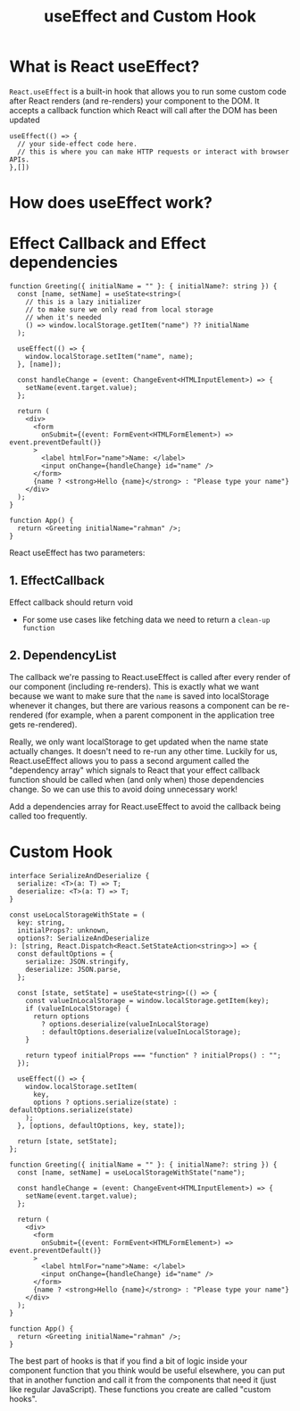 #+title: useEffect and Custom Hook

* What is React useEffect?
~React.useEffect~ is a built-in hook that allows you to run some custom code after
React renders (and re-renders) your component to the DOM. It accepts a callback
function which React will call after the DOM has been updated
#+begin_src tsx
useEffect(() => {
  // your side-effect code here.
  // this is where you can make HTTP requests or interact with browser APIs.
},[])
#+end_src
* How does useEffect work?
#+ATTR_ORG: :width 30%
[[file:public/hook-flow.png]]
* Effect Callback and Effect dependencies
#+begin_src tsx
function Greeting({ initialName = "" }: { initialName?: string }) {
  const [name, setName] = useState<string>(
    // this is a lazy initializer
    // to make sure we only read from local storage
    // when it's needed
    () => window.localStorage.getItem("name") ?? initialName
  );

  useEffect(() => {
    window.localStorage.setItem("name", name);
  }, [name]);

  const handleChange = (event: ChangeEvent<HTMLInputElement>) => {
    setName(event.target.value);
  };

  return (
    <div>
      <form
        onSubmit={(event: FormEvent<HTMLFormElement>) => event.preventDefault()}
      >
        <label htmlFor="name">Name: </label>
        <input onChange={handleChange} id="name" />
      </form>
      {name ? <strong>Hello {name}</strong> : "Please type your name"}
    </div>
  );
}

function App() {
  return <Greeting initialName="rahman" />;
}
#+end_src

React useEffect has two parameters:
** 1. EffectCallback
   Effect callback should return void
   * For some use cases like fetching data we need to return a ~clean-up function~
** 2. DependencyList
   The callback we're passing to React.useEffect is called after every render of
   our component (including re-renders). This is exactly what we want because we
   want to make sure that the ~name~ is saved into localStorage whenever it
   changes, but there are various reasons a component can be re-rendered (for
   example, when a parent component in the application tree gets re-rendered).

   Really, we only want localStorage to get updated when the name state actually
   changes. It doesn't need to re-run any other time. Luckily for us,
   React.useEffect allows you to pass a second argument called the "dependency
   array" which signals to React that your effect callback function should be
   called when (and only when) those dependencies change. So we can use this to
   avoid doing unnecessary work!

   Add a dependencies array for React.useEffect to avoid the callback being
   called too frequently.
* Custom Hook
#+begin_src tsx
interface SerializeAndDeserialize {
  serialize: <T>(a: T) => T;
  deserialize: <T>(a: T) => T;
}

const useLocalStorageWithState = (
  key: string,
  initialProps?: unknown,
  options?: SerializeAndDeserialize
): [string, React.Dispatch<React.SetStateAction<string>>] => {
  const defaultOptions = {
    serialize: JSON.stringify,
    deserialize: JSON.parse,
  };

  const [state, setState] = useState<string>(() => {
    const valueInLocalStorage = window.localStorage.getItem(key);
    if (valueInLocalStorage) {
      return options
        ? options.deserialize(valueInLocalStorage)
        : defaultOptions.deserialize(valueInLocalStorage);
    }

    return typeof initialProps === "function" ? initialProps() : "";
  });

  useEffect(() => {
    window.localStorage.setItem(
      key,
      options ? options.serialize(state) : defaultOptions.serialize(state)
    );
  }, [options, defaultOptions, key, state]);

  return [state, setState];
};

function Greeting({ initialName = "" }: { initialName?: string }) {
  const [name, setName] = useLocalStorageWithState("name");

  const handleChange = (event: ChangeEvent<HTMLInputElement>) => {
    setName(event.target.value);
  };

  return (
    <div>
      <form
        onSubmit={(event: FormEvent<HTMLFormElement>) => event.preventDefault()}
      >
        <label htmlFor="name">Name: </label>
        <input onChange={handleChange} id="name" />
      </form>
      {name ? <strong>Hello {name}</strong> : "Please type your name"}
    </div>
  );
}

function App() {
  return <Greeting initialName="rahman" />;
}
#+end_src
The best part of hooks is that if you find a bit of logic inside your component
function that you think would be useful elsewhere, you can put that in another
function and call it from the components that need it (just like regular
JavaScript). These functions you create are called "custom hooks".
